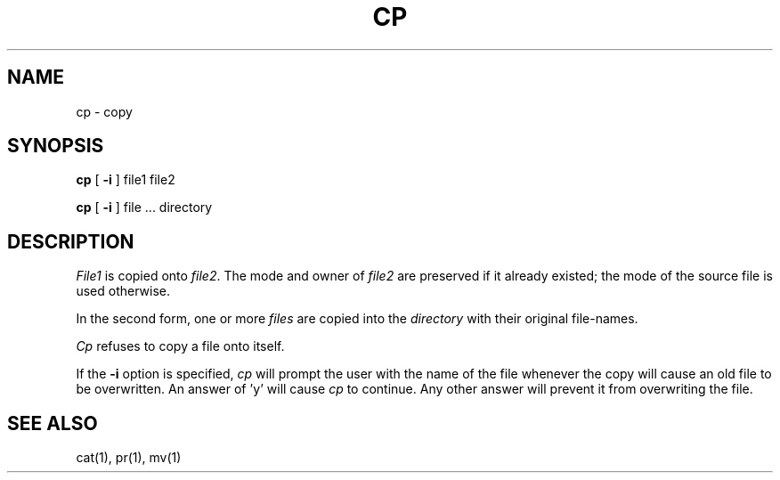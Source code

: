 .TH CP 1 
.UC 4
.SH NAME
cp \- copy
.SH SYNOPSIS
.B cp
[
.B \-i
] file1 file2
.PP
.B cp
[
.B \-i
] file ... directory
.SH DESCRIPTION
.I File1
is copied onto
.IR file2 .
The mode and owner of  
.I file2
are preserved if it already
existed; the mode of the source file
is used otherwise.
.PP
In the second form, one or more
.I files
are copied into the
.I directory
with their original file-names.
.PP
.I Cp
refuses to copy a file onto itself.
.PP
If the 
.B \-i
option is specified, 
.I cp
will prompt the user with the name of the file
whenever the copy will cause an old file to be
overwritten. An answer of 'y' will cause 
.I cp
to continue. Any other answer will prevent it
from overwriting the file.
.SH "SEE ALSO"
cat(1), pr(1), mv(1)
